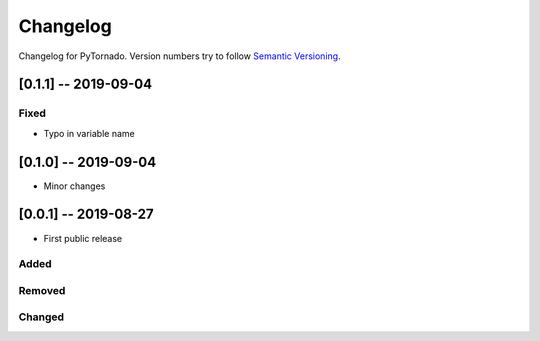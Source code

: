 Changelog
=========

Changelog for PyTornado. Version numbers try to follow `Semantic
Versioning <https://semver.org/spec/v2.0.0.html>`__.

[0.1.1] -- 2019-09-04
---------------------

Fixed
~~~~~

* Typo in variable name

[0.1.0] -- 2019-09-04
---------------------

* Minor changes

[0.0.1] -- 2019-08-27
---------------------

* First public release

Added
~~~~~

Removed
~~~~~~~

Changed
~~~~~~~
